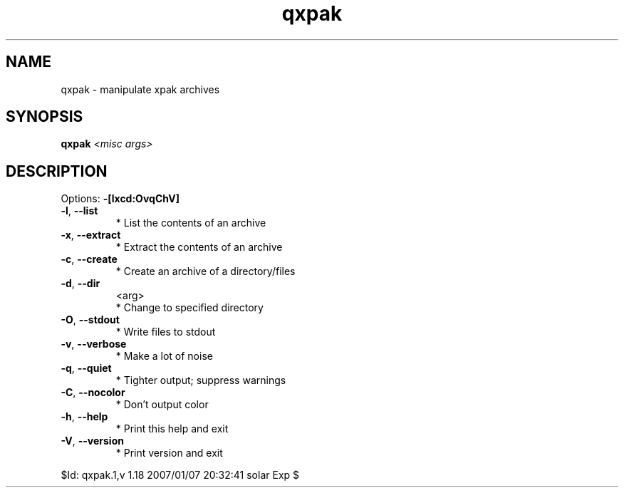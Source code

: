 .TH qxpak "1" "January 2007" "Gentoo Foundation" "qxpak"
.SH NAME
qxpak \- manipulate xpak archives
.SH SYNOPSIS
.B qxpak
\fI<misc args>\fR
.SH DESCRIPTION
Options: \fB\-[lxcd:OvqChV]\fR
.TP
\fB\-l\fR, \fB\-\-list\fR
* List the contents of an archive
.TP
\fB\-x\fR, \fB\-\-extract\fR
* Extract the contents of an archive
.TP
\fB\-c\fR, \fB\-\-create\fR
* Create an archive of a directory/files
.TP
\fB\-d\fR, \fB\-\-dir\fR
<arg>
.BR
 * Change to specified directory
.TP
\fB\-O\fR, \fB\-\-stdout\fR
* Write files to stdout
.TP
\fB\-v\fR, \fB\-\-verbose\fR
* Make a lot of noise
.TP
\fB\-q\fR, \fB\-\-quiet\fR
* Tighter output; suppress warnings
.TP
\fB\-C\fR, \fB\-\-nocolor\fR
* Don't output color
.TP
\fB\-h\fR, \fB\-\-help\fR
* Print this help and exit
.TP
\fB\-V\fR, \fB\-\-version\fR
* Print version and exit
.PP
$Id: qxpak.1,v 1.18 2007/01/07 20:32:41 solar Exp $
